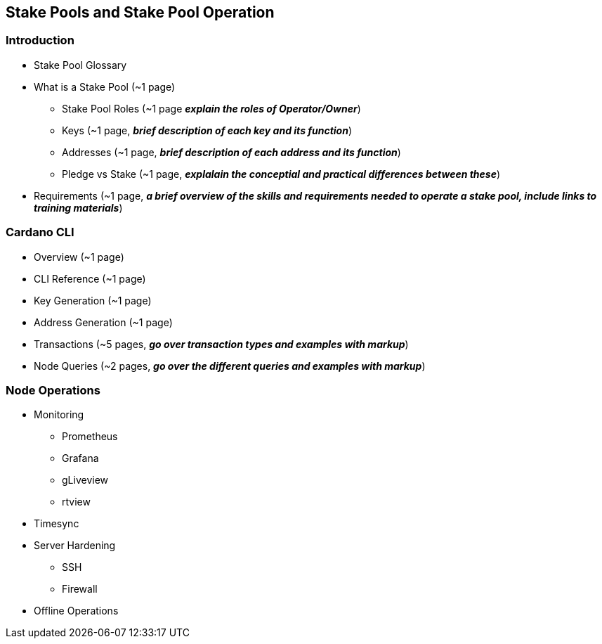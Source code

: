 == Stake Pools and Stake Pool Operation

=== Introduction
* Stake Pool Glossary 
* What is a Stake Pool (~1 page)
** Stake Pool Roles (~1 page *_explain the roles of Operator/Owner_*)
** Keys (~1 page, *_brief description of each key and its function_*)
** Addresses (~1 page, *_brief description of each address and its function_*)
** Pledge vs Stake (~1 page, *_explalain the conceptial and practical differences between these_*)
* Requirements (~1 page, *_a brief overview of the skills and requirements needed to operate a stake pool, include links to training materials_*)

=== Cardano CLI
* Overview (~1 page)
* CLI Reference (~1 page)
* Key Generation (~1 page)
* Address Generation (~1 page)
* Transactions (~5 pages, *_go over transaction types and examples with markup_*)
* Node Queries (~2 pages, *_go over the different queries and examples with markup_*)

=== Node Operations
* Monitoring
** Prometheus
** Grafana
** gLiveview
** rtview
* Timesync
* Server Hardening
** SSH
** Firewall
* Offline Operations
